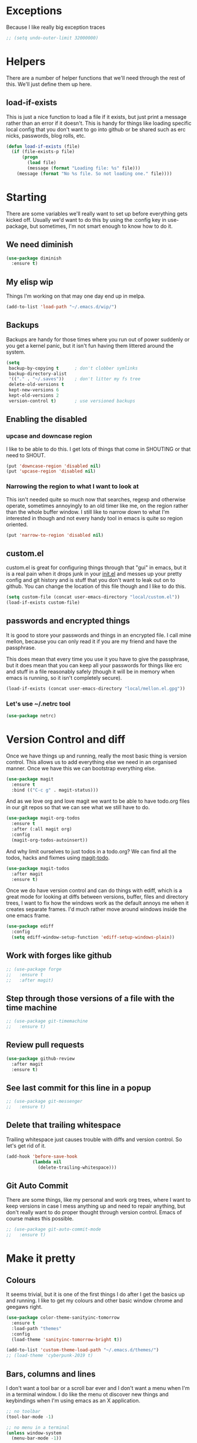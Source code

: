 * Exceptions

  Because I like really big exception traces

  #+BEGIN_SRC emacs-lisp
    ;; (setq undo-outer-limit 32000000)
  #+END_SRC

* Helpers
  :PROPERTIES:
  :ID:       4ff166a0-1264-4997-b9e4-798fcca644c5
  :END:

  There are a number of helper functions that we'll need through the
  rest of this. We'll just define them up here.

** load-if-exists

   This is just a nice function to load a file if it exists, but just
   print a message rather than an error if it doesn't. This is handy
   for things like loading specific local config that you don't want
   to go into github or be shared such as erc nicks, passwords, blog
   rolls, etc.

   #+BEGIN_SRC emacs-lisp
     (defun load-if-exists (file)
       (if (file-exists-p file)
           (progn
             (load file)
             (message (format "Loading file: %s" file)))
         (message (format "No %s file. So not loading one." file))))
   #+END_SRC

* Starting

  There are some variables we'll really want to set up before
  everything gets kicked off. Usually we'd want to do this by using
  the :config key in use-package, but sometimes, I'm not smart enough
  to know how to do it.

** We need diminish

   #+BEGIN_SRC emacs-lisp
     (use-package diminish
       :ensure t)
   #+END_SRC

** My elisp wip

   Things I'm working on that may one day end up in melpa.

   #+BEGIN_SRC emacs-lisp
     (add-to-list 'load-path "~/.emacs.d/wip/")
   #+END_SRC

** Backups

   Backups are handy for those times where you run out of power
   suddenly or you get a kernel panic, but it isn't fun having them
   littered around the system.

   #+BEGIN_SRC emacs-lisp
     (setq
      backup-by-copying t      ; don't clobber symlinks
      backup-directory-alist
      '(("." . "~/.saves"))    ; don't litter my fs tree
      delete-old-versions t
      kept-new-versions 6
      kept-old-versions 2
      version-control t)       ; use versioned backups
   #+END_SRC

** Enabling the disabled

*** upcase and downcase region

    I like to be able to do this. I get lots of things that come in
    SHOUTING or that need to SHOUT.

    #+BEGIN_SRC emacs-lisp
      (put 'downcase-region 'disabled nil)
      (put 'upcase-region 'disabled nil)
    #+END_SRC

*** Narrowing the region to what I want to look at

    This isn't needed quite so much now that searches, regexp and
    otherwise operate, sometimes annoyingly to an old timer like me, on
    the region rather than the whole buffer window. I still like to
    narrow down to what I'm interested in though and not every handy
    tool in emacs is quite so region oriented.

    #+BEGIN_SRC emacs-lisp
      (put 'narrow-to-region 'disabled nil)
    #+END_SRC

** custom.el

   custom.el is great for configuring things through that "gui" in
   emacs, but it is a real pain when it drops junk in your [[../init.el][init.el]] and
   messes up your pretty config and git history and is stuff that you
   don't want to leak out on to github. You can change the location of
   this file though and I like to do this.

   #+BEGIN_SRC emacs-lisp
     (setq custom-file (concat user-emacs-directory "local/custom.el"))
     (load-if-exists custom-file)
   #+END_SRC

** passwords and encrypted things

   It is good to store your passwords and things in an encrypted
   file. I call mine mellon, because you can only read it if you are
   my friend and have the passphrase.

   This does mean that every time you use it you have to give the
   passphrase, but it does mean that you can keep all your passwords
   for things like erc and stuff in a file reasonably safely (though
   it will be in memory when emacs is running, so it isn't completely
   secure).

   #+BEGIN_SRC emacs-lisp
     (load-if-exists (concat user-emacs-directory "local/mellon.el.gpg"))
   #+END_SRC


*** Let's use ~/.netrc tool

    #+BEGIN_SRC emacs-lisp
      (use-package netrc)
    #+END_SRC

* Version Control and diff

  Once we have things up and running, really the most basic thing is
  version control. This allows us to add everything else we need in an
  organised manner. Once we have this we can bootstrap everything
  else.

  #+BEGIN_SRC emacs-lisp
    (use-package magit
      :ensure t
      :bind (("C-c g" . magit-status)))
  #+END_SRC

  And as we love org and love magit we want to be able to have
  todo.org files in our git repos so that we can see what we still
  have to do.

  #+BEGIN_SRC emacs-lisp
    (use-package magit-org-todos
      :ensure t
      :after (:all magit org)
      :config
      (magit-org-todos-autoinsert))
  #+END_SRC

  And why limit ourselves to just todos in a todo.org? We can find all
  the todos, hacks and fixmes using [[https://github.com/alphapapa/magit-todos][magit-todo]].

  #+BEGIN_SRC emacs-lisp
    (use-package magit-todos
      :after magit
      :ensure t)
  #+END_SRC

  Once we do have version control and can do things with ediff, which
  is a great mode for looking at diffs between versions, buffer, files
  and directory trees, I want to fix how the windows work as the
  default annoys me when it creates separate frames. I'd much rather
  move around windows inside the one emacs frame.

  #+BEGIN_SRC emacs-lisp
    (use-package ediff
      :config
      (setq ediff-window-setup-function 'ediff-setup-windows-plain))
  #+END_SRC

** Work with forges like github

   #+BEGIN_SRC emacs-lisp
     ;; (use-package forge
     ;;   :ensure t
     ;;   :after magit)
   #+END_SRC

** Step through those versions of a file with the time machine

   #+BEGIN_SRC emacs-lisp
     ;; (use-package git-timemachine
     ;;   :ensure t)
   #+END_SRC

** Review pull requests

   #+BEGIN_SRC emacs-lisp
     (use-package github-review
       :after magit
       :ensure t)
   #+END_SRC

** See last commit for this line in a popup

   #+BEGIN_SRC emacs-lisp
     ;; (use-package git-messenger
     ;;   :ensure t)
   #+END_SRC

** Delete that trailing whitespace

   Trailing whitespace just causes trouble with diffs and version
   control. So let's get rid of it.

   #+BEGIN_SRC emacs-lisp
     (add-hook 'before-save-hook
               (lambda nil
                 (delete-trailing-whitespace)))
   #+END_SRC

** Git Auto Commit

   There are some things, like my personal and work org trees, where I
   want to keep versions in case I mess anything up and need to repair
   anything, but don't really want to do proper thought through
   version control. Emacs of course makes this possible.

   #+BEGIN_SRC emacs-lisp
     ;; (use-package git-auto-commit-mode
     ;;   :ensure t)
  #+END_SRC

* Make it pretty

** Colours

   It seems trivial, but it is one of the first things I do after I
   get the basics up and running. I like to get my colours and other
   basic window chrome and geegaws right.

   #+BEGIN_SRC emacs-lisp
     (use-package color-theme-sanityinc-tomorrow
       :ensure t
       :load-path "themes"
       :config
       (load-theme 'sanityinc-tomorrow-bright t))
   #+END_SRC

   #+BEGIN_SRC emacs-lisp
     (add-to-list 'custom-theme-load-path "~/.emacs.d/themes/")
     ;; (load-theme 'cyberpunk-2019 t)
   #+END_SRC

** Bars, columns and lines

   I don't want a tool bar or a scroll bar ever and I don't want a
   menu when I'm in a terminal window.  I do like the menu ot discover
   new things and keybindings when I'm using emacs as an X
   application.

   #+BEGIN_SRC emacs-lisp
     ;; no toolbar
     (tool-bar-mode -1)

     ;; no menu in a terminal
     (unless window-system
       (menu-bar-mode -1))

     ;; no scroll bar
     (scroll-bar-mode -1)

     ;; no horizontal scroll bar
     (when (boundp 'horizontal-scroll-bar-mode)
       (horizontal-scroll-bar-mode -1))
   #+END_SRC

   I also like to have an idea of where I am in the file so I'd like
   line and column numbers.

   #+BEGIN_SRC emacs-lisp
     (size-indication-mode 1)
     (line-number-mode 1)
     (column-number-mode 1)
   #+END_SRC

** powerline

   #+BEGIN_SRC emacs-lisp
     (use-package powerline
       :ensure t
       :config (powerline-default-theme))
   #+END_SRC

** Beacon

   Make with the wooshy cursor to see where it is, but it is really
   CPU intensive apparently.

   #+BEGIN_SRC emacs-lisp
     (blink-cursor-mode -1)

     ;; (beacon-mode 0)

     ;; (use-package beacon
     ;;   :diminish
     ;;   :ensure t
     ;;   :config
     ;;   (beacon-mode 1))
   #+END_SRC

** Startup Screen

   I'd also like to skip the startup screen and go straight to the
   *scratch* buffer.

   #+BEGIN_SRC emacs-lisp
     (setq inhibit-startup-screen t)
   #+END_SRC

* Programming

  Configuring emacs is lisp coding. When I'm not coding in emacs-lisp,
  I'm usually coding in clojure. I'd like to try to get get nice
  environments for both as quickly as possible.

** Helping in all modes

   Some minor modes just help with programming everywhere.

*** company

    This is the best completion package available in emacs at the
    moment. It works with most programming modes.

    #+BEGIN_SRC emacs-lisp
      (use-package company
        :ensure t
        :diminish company-mode
        :config
        (global-company-mode))
    #+END_SRC

*** projectile

    Projectile allows you to treat gropus of files under git control
    or other build tools as projects and navigate and search them in
    easier ways.

    #+BEGIN_SRC emacs-lisp
      (use-package projectile
        :ensure t
        :diminish projectile-mode
        :config
        (setq projectile-enable-caching t)
        (projectile-global-mode 1))
    #+END_SRC

*** tabs are evil

    They are, they just are. I spent time putting those characters in
    the right place. I don't want you to change that.

    #+BEGIN_SRC emacs-lisp
      (setq-default indent-tabs-mode nil)
    #+END_SRC

*** whitespace mode

    You never know when the evils of whitespace might be around. When
    will it catch you out?

    #+BEGIN_SRC emacs-lisp
      (use-package whitespace
        :diminish whitespace-mode
        :init (setq whitespace-style '(face tabs trailing))
        :config (global-whitespace-mode t))
    #+END_SRC

*** flycheck

    #+BEGIN_SRC emacs-lisp
      (use-package flycheck
        :ensure t
        :hook ((sh-mode clojure-mode) . flycheck-mode)
        :config
        (set-face-attribute 'flycheck-error nil :underline '(:color "#FF4081"))
        (set-face-attribute 'flycheck-warning nil :underline '(:color "#FF9C00"))
        (set-face-attribute 'flycheck-info nil :underline '(:color "#9C00FF")))
    #+END_SRC

    And we want popup tool tips rather than even yet more things in
    the minibuffer.

    #+BEGIN_SRC emacs-lisp
      (use-package flycheck-pos-tip
        :ensure t
        :after (flycheck)
        :config (flycheck-pos-tip-mode))
    #+END_SRC

*** Highlight the symbol you are on

    #+BEGIN_SRC emacs-lisp
      (use-package highlight-symbol
        :ensure t
        :diminish highlight-symbol-mode
        :hook (prog-mode . highlight-symbol-mode)
        :init
        (setq highlight-symbol-occurrence-message '(explicit navigation))
        (setq highlight-symbol-on-navigation-p t))
    #+END_SRC

    #+BEGIN_SRC emacs-lisp
       (use-package highlight-symbol-nav-mode
         :hook (prog-mode . highlight-symbol-nav-mode))
    #+END_SRC

*** Highlight indentation

    #+BEGIN_SRC emacs-lisp
      (use-package highlight-indent-guides
        :ensure t
        :hook ((prog-mode) . highlight-indent-guides-mode))
    #+END_SRC

*** ivy-xref

    #+BEGIN_SRC emacs-lisp
      (use-package ivy-xref
        :ensure t
        :config (setq xref-show-xrefs-function #'ivy-xref-show-xrefs))
    #+END_SRC

** Lisps

   I am a big fan of lisps. I like the syntax and some of the
   communities now a days are very nice places to be in.

   At the moment most of my lisp work is either in emacs-lisp or in
   clojure.

   Below are the ways I configure various lisp modes.

*** Indent all the things... aggressively
    :PROPERTIES:
    :ID:       af5cff8f-a275-46b2-ae45-70ab8ad59ac4
    :END:

    I love this mode when doing lisp stuff. It really makes it
    obvious when you don't have things balanced up and keeps your
    code tidy.

    #+BEGIN_SRC emacs-lisp
      (use-package aggressive-indent
        :ensure t
        :diminish aggressive-indent-mode
        :hook ((emacs-lisp-mode lisp-mode clojure-mode) . aggressive-indent-mode))
    #+END_SRC

*** eldoc so you know what is going on

    eldoc is another great little tip so that you can see what the
    signature is for the functions you are using.

    #+BEGIN_SRC emacs-lisp
      (use-package eldoc
        :diminish eldoc-mode
        :config (global-eldoc-mode 1))
    #+END_SRC

*** paredit

    I *always* want my parens to match (except in text modes).

    #+BEGIN_SRC emacs-lisp
      (use-package paredit
        :ensure t
        :diminish paredit-mode
        :hook ((clojure-mode lisp-mode cider-mode emacs-lisp-mode cider-repl-mode) . paredit-mode))
    #+END_SRC

*** rainbow delimiters

    All of those delimeters should be pretty and give you a hint as
    to where they match.

    #+BEGIN_SRC emacs-lisp
      (use-package rainbow-delimiters
        :ensure t
        :diminish rainbow-delimiters
        :hook ((lisp-mode cider-mode emacs-lisp-mode cider-repl-mode) . rainbow-delimiters-mode))
    #+END_SRC

*** Paren matching

    Because you really need to see where those things match.

    #+BEGIN_SRC emacs-lisp
      (use-package paren
        :hook ((lisp-mode cider-mode clojure-mode emacs-lisp-mode cider-repl-mode) . show-paren-mode))
    #+END_SRC

*** clojure and CIDER
    :PROPERTIES:
    :ID:       b5fa2816-6ee5-423e-9462-f52d9bbde4b4
    :END:

    Clojure is certainly my favorite lisp on the JVM and is the one I
    use most professionally, or at least the one I create code in that
    I ship to other people.

    #+BEGIN_SRC emacs-lisp
      (use-package clojure-mode
        :ensure t
        :defer t
        :mode (("\\.clj\\'" . clojure-mode))
        :config
        (require 'flycheck-clj-kondo))
    #+END_SRC

    CIDER is the mode that lets us connect to a REPL and evaluate code
    and do REPL Driven Development.

    #+BEGIN_SRC emacs-lisp
      (use-package cider
        :ensure t
        :defer t
        :init
        (setq ;; cider-lein-parameters "repl :headless :host localhost"
         cider-repl-history-file (concat user-emacs-directory "cider-history")
         cider-repl-history-size 1000
         cider-font-lock-dynamically '(macro core function var)
         ;; cider-overlays-use-font-lock t
         cider-use-overlays t
         ;; cider-print-fn 'fipp
          cider-print-quota 640
         ;; cider-print-options '(("print-length" 1024) ("width" 1024))
         cider-cljs-lein-repl "(do (use 'figwheel-sidecar.repl-api) (start-figwheel!) (cljs-repl))"))
    #+END_SRC

    clj-refactor lets us move a lot of things around and get less
    often used bits of syntax like ns declrations correct.

    #+BEGIN_SRC emacs-lisp
      (use-package clj-refactor
        :ensure t
        :after (:all cider)
        :init
        (defun my-clj-refactor-hook ()
          (message "Running cljr hook.")
          (clj-refactor-mode 1)
          (yas-minor-mode 1)
          (cljr-add-keybindings-with-prefix "C-c r"))
        (add-hook 'clojure-mode-hook #'my-clj-refactor-hook))
    #+END_SRC

**** Linting

***** joker

      #+BEGIN_SRC emacs-lisp
        ;; (use-package flycheck-joker
        ;;   :ensure t)
      #+END_SRC

***** clj-kondo

      #+BEGIN_SRC emacs-lisp
        (use-package flycheck-clj-kondo
          :ensure t)
      #+END_SRC


   Yeah, I'll have a java mode here too at some point.

   #+BEGIN_SRC emacs-lisp
     (use-package ensime
       :ensure t
       :pin melpa-stable)
   #+END_SRC

** R

   I've always found emacs speaks statistics to be a bit
   intimidating.

   #+BEGIN_SRC emacs-lisp
     (use-package ess
       :ensure t)
   #+END_SRC

** Python

*** elpy

    First you need to install these:

    #+BEGIN_SRC
    pip install jedi flake8 autopep8 yapf
    #+END_SRC

    Then get the package

    #+BEGIN_SRC emacs-lisp
      (use-package elpy
        :ensure t
        :config (elpy-enable))
    #+END_SRC

** Shell

#+BEGIN_SRC emacs-lisp
  (add-hook 'sh-mode-hook 'flycheck-mode)
#+END_SRC

** YAML

   So many bad things have been done with YAML. It is less verbose
   than JSON or XML, but I'm not sure it is really better.

   #+BEGIN_SRC emacs-lisp
      (use-package yaml-mode
        :ensure t)
   #+END_SRC

** plantuml

   #+BEGIN_SRC emacs-lisp
     (use-package plantuml-mode
       :ensure t
       :init
       (setq plantuml-default-exec-mode 'jar)
       (setq plantuml-jar-path "/usr/share/plantuml/plantuml.jar")
       (setq org-plantuml-jar-path plantuml-jar-path))

     (use-package flycheck-plantuml
       :ensure t
       :config
       (flycheck-plantuml-setup))
   #+END_SRC

** graphviz

   #+BEGIN_SRC emacs-lisp
     (use-package graphviz-dot-mode
       :ensure t)
   #+END_SRC

** sql

   Formatting SQL is a pain

   #+BEGIN_SRC emacs-lisp
     (use-package sql-indent
       :ensure t)
   #+END_SRC

** csv handling

   Does this belong in programming? Does it belong in text? I'm not
   sure. Perhaps I need a data section. Does the c stand for comma or
   character?

   #+BEGIN_SRC emacs-lisp
     (use-package csv-mode
       :ensure t)
   #+END_SRC

* Text Modes
  :PROPERTIES:
  :ID:       edcdf4f8-f314-4946-bfa6-4c0a999b22ba
  :END:

** Text Mode Basics

   If we are in a text mode we want flyspell and auto-fill-mode.

   #+BEGIN_SRC emacs-lisp
     (use-package flyspell
       :diminish flyspell-mode
       :config (add-hook 'text-mode-hook
                         (lambda () (flyspell-mode 1))))
   #+END_SRC

   auto-fill-mode & text-mode is a bit weird and I've really not found
   a way to make it play nicely with use-package they way I've done
   the other minor modes. So I've just gone old school here.

   #+BEGIN_SRC emacs-lisp
     (add-hook 'text-mode-hook
               (lambda ()
                 (auto-fill-mode 1)
                 (diminish auto-fill-function)))
   #+END_SRC

** org-mode

   This mode is so powerful, I like to program in it. :-D

*** org-mode tweaks

    There a soooo many things to configure in org-mode. Here are some
    of the ones that are core to me.

    #+BEGIN_SRC emacs-lisp
      (eval-after-load "org"
        '(progn (setq org-log-done 'note)         ; log when we finish things
                (setq org-log-into-drawer t) ; put log into the drawer
                (setq org-default-notes-file "~/org/capture/todos.org")
                (setq org-clock-persist 'history)
                (setq org-link-search-must-match-exact-headline nil) ;; fuzzy match headlines
                (setq org-agenda-window-setup 'other-window) ; agenda in current window
                (org-clock-persistence-insinuate) ; keep the clock history
                (require 'org-habit) ; track habits
                (appt-activate 1))) ; shout when we have appts


      (setq org-use-fast-todo-selection t)
      (setq org-todo-keywords
            '((sequence "UPCOMING(u)" "PROJECT(p)" "|" "SHIPPED(s)")
              (sequence "TODO(t)" "NEXT(n!/!)" "STARTED(r)" "|" "DONE(d)")
              (sequence "WAITING(w@/!)" "INACTIVE(i@/!)" "|" "CANCELLED(c@/!)" "MEETING")))

      (setq org-todo-state-tags-triggers
            '(("CANCELLED" ("CANCELLED" . t))
              ("WAITING" ("WAITING" . t))
              ("INACTIVE" ("WAITING") ("INACTIVE" . t))
              (done ("WAITING") ("INACTIVE"))
              ("TODO" ("WAITING") ("CANCELLED") ("INACTIVE"))
              ("NEXT" ("WAITING") ("CANCELLED") ("INACTIVE"))
              ("DONE" ("WAITING") ("CANCELLED") ("INACTIVE"))))


      (global-set-key (kbd "C-c c") 'org-capture)
      (global-set-key (kbd "<f12>") 'org-capture)
      (global-set-key (kbd "C-c a") 'org-agenda)
      (global-set-key (kbd "M-<f12>") 'org-agenda) ;; change this to switch or new
      (define-key org-agenda-mode-map "y" 'org-store-link)
    #+END_SRC

**** IDs for everything
     :PROPERTIES:
     :ID:       18578255-c92e-42ab-b4e4-a687d444e87a
     :END:

     If you have IDs, then you don't need to worry about headings
     having the same text or if they move around.

     #+BEGIN_SRC emacs-lisp
       (use-package org-id
         :after (:all org)
         :init
         (setq org-id-link-to-org-use-id t))
     #+END_SRC

**** org agenda

     These are the files that I currently need to keep an up to date
     integrated agenda.

     #+BEGIN_SRC emacs-lisp
       (setq org-agenda-files
             (append
              (file-expand-wildcards "~/org/capture/*.org")
              (file-expand-wildcards "~/org/work/*.org")
              (file-expand-wildcards "~/org/life/*.org")
              (mapcar 'cdr org-gcal-fetch-file-alist)))
     #+END_SRC

     I want the timeclock report to show me hours and not days.

     #+BEGIN_SRC emacs-lisp
       (setq org-time-clocksum-format
             (quote (:hours "%d" :require-hours t :minutes ":%02d" :require-minutes t)))
     #+END_SRC

***** org agenda clock editing

      There are a lot of interesting things [[https://github.com/dfeich/org-clock-convenience][here]] about editing and
      tracking time in org-agenda files.

      #+BEGIN_SRC emacs-lisp
        (use-package org-clock-convenience
          :ensure t
          :after (:all org)
          :config
          (defun dfeich/org-agenda-mode-fn ()
            (define-key org-agenda-mode-map
              (kbd "<S-up>") #'org-clock-convenience-timestamp-up)
            (define-key org-agenda-mode-map
              (kbd "<S-down>") #'org-clock-convenience-timestamp-down)
            (define-key org-agenda-mode-map
              (kbd "ø") #'org-clock-convenience-fill-gap)) ; AltGr-o
          (add-hook 'org-agenda-mode-hook #'dfeich/org-agenda-mode-fn))
      #+END_SRC

***** Custom Agenda Views

      The default agenda is a good start, but we can do a bit better.

****** What am I doing in the Current Cake Countdown?
       :PROPERTIES:
       :ID:       08f62b57-c7b5-47c2-bd72-3244336b923b
       :END:

       I'm using [[https://github.com/alphapapa/org-super-agenda][org-super-agenda]] now as it gives me a lot of
       flexibility around sections. There are instructions on how to
       configure it in the [[https://github.com/alphapapa/org-super-agenda/blob/master/README.org][readme]] and [[https://github.com/alphapapa/org-super-agenda/blob/master/examples.org][examples]].

       #+BEGIN_SRC emacs-lisp
         (add-to-list
          'org-agenda-custom-commands
          '("M" "Super Agenda" agenda
            (org-super-agenda-mode)
            ((org-super-agenda-groups
              '((:log t)  ; Automatically named "Log"
                (:name "Schedule"
                       :time-grid t
                       :order 10)
                (:name "Waiting..."
                       :todo "WAITING"
                       :order 60)
                (:name "Started"
                       :todo ("STARTED")
                       :order 20)
                (:name "Projects"
                       :todo ("PROJECT")
                       :order 95)
                (:name "Today"
                       :scheduled today
                       :order 50)
                (:name "Overdue"
                       :deadline past
                       :order 30)
                (:name "Due today"
                       :deadline today
                       :order 40)
                (:habit t
                        :order 70)
                (:name "Due soon"
                       :deadline future
                       :order 80)
                (:name "Scheduled earlier"
                       :scheduled past
                       :order 90)
                (:name "Unimportant"
                       :todo ("SOMEDAY" "MAYBE" "CHECK" "TO-READ" "TO-WATCH")
                       :order 100))))
            (org-agenda nil "a")))
       #+END_SRC

****** Holidays

       From the help-gnu-emacs [[https://lists.gnu.org/archive/html/help-gnu-emacs/2014-08/msg00093.html][list]].

       And more details from the [[https://www.gnu.org/software/emacs/manual/html_node/emacs/Holiday-Customizing.html][GNU Emacs Manual]].

       #+BEGIN_SRC emacs-lisp
         (setq calendar-date-style 'european)
       #+END_SRC

       #+BEGIN_EXAMPLE
         Hmmm, a very quick try:
         Holidays from:
         https://en.wikipedia.org/wiki/Public_holidays_in_the_United_Kingdom

         Put this in your .emacs, restart, and give it a try:

         ;;;;;;;;;;;;;;;;;;;;;;;;;;;;;;;;;;;;;;;;;;;;;;;;;;;;;;;;;;;;;;;;;;;;;;;;;;;;;;;;
         (setq european-calendar-style t             ; obsolete!
               calendar-date-style 'european
                                                 ;        calendar-latitude
                                                 ;        calendar-longitude
               calendar-week-start-day 1
               mark-holidays-in-calendar t
               ;; remove some holidays
               all-christian-calendar-holidays nil         ;obsolete
               calendar-christian-all-holidays-flag nil
               general-holidays t
               hebrew-holidays nil
               islamic-holidays nil
               oriental-holidays nil
               bahai-holidays nil)

         (setq holiday-general-holidays
               '((holiday-fixed 1 1 "New Year's Day")
                 (holiday-fixed 3 17 "St. Patrick's Day")
                 (holiday-float 5 1 1 "May Day Bank Holiday")
                 (holiday-fixed 7 12 "Battle of the Boyne")
                 (holiday-float 8 1 -1 "May Day Bank Holiday")
                 (holiday-fixed 12 26 "Boxing Day")))

         (setq holiday-christian-holidays
               '((holiday-fixed 12 25 "Christmas Day")
                 (holiday-easter-etc  -2 "Good Friday")
                 (holiday-easter-etc  +1 "Easter Monday")))

         (setq calendar-holidays
               (append general-holidays
                       christian-holidays))

         (setq org-agenda-include-diary t)
         ;;;;;;;;;;;;;;;;;;;;;;;;;;;;;;;;;;;;;;;;;;;;;;;;;;;;;;;;;;;;;;;;;;;;;;;;;;;;;;;;
       #+END_EXAMPLE

****** Pomodoro in agenda

       Something to keep me focused and take breaks when I am focused
       (so I don't die from sitting in one place for too long).

       #+BEGIN_SRC emacs-lisp
         (use-package org-pomodoro
           :ensure t
           :after (:all org)
           :config
           (add-hook 'org-agenda-mode-hook
                     (lambda () (local-set-key (kbd "P") 'org-pomodoro))))
       #+END_SRC

*** org-mode add ons
**** org-gcal

     I'd like to have my Google Calendar events in org-mode agenda
     buffers. This isn't because I particularly like Google Calendar,
     but it is a convenient way to share my schedule with my
     colleagues, friends and customers.

     #+BEGIN_SRC emacs-lisp
       (use-package org-gcal
         :after (:all org)
         :ensure t)
     #+END_SRC

     And a way to update everything and get things in appt.

     #+BEGIN_SRC emacs-lisp
       (defun update-agenda ()
         (interactive)
         (org-gcal-fetch)
         (setq appt-time-msg-list nil)
         (org-agenda-redo-all)
         (org-agenda-to-appt))
     #+END_SRC

**** org-journal
     :PROPERTIES:
     :ID:       57497b60-93f4-4785-a084-40f401567655
     :END:

     When I'm not trying to actually follow a procedure around using
     org-mode for day to day stuff, I basically follow the pattern
     [[https://github.com/bastibe/][bastibe]] talks about [[https://github.com/bastibe/org-journal][here]].

     I've tried gtd things, deft, using org-capture and refile and I've
     never really stuck with any of them. The one that did work very
     well for me was the predecessor to org-mode [[https://www.emacswiki.org/emacs/PlannerMode][planner-mode]].

     I've also been reading about PARA and BASB and I think that having
     a log with tags and then things moving into particular projects
     and areas gives me what I need.

     #+BEGIN_SRC emacs-lisp
       (use-package org-journal
         :ensure t
         :defer t
         :after (:all org)
         :bind (("C-c j" . org-journal-new-entry))
         :custom
         (org-journal-dir "~/org/journal/")
         (org-journal-enable-agenda-integration t)
         (org-journal-carryover-items "TODO=\"WAITING\"|TODO=\"STARTED\"|TODO=\"TODO\"|TODO=\"NEXT\"|TODO=\"PROJECT\"")
         :init
         (add-hook 'org-agenda-mode-hook #'org-journal-update-org-agenda-files)
         (setq org-journal-file-type 'yearly)
         (add-to-list 'auto-mode-alist '("org/journal/" . org-mode)))
     #+END_SRC

**** Work and Personal Browsers

     These should be moved some place better.

     #+BEGIN_SRC emacs-lisp
       (defun work-browser (url &optional _new-window)
         (interactive (browse-url-interactive-arg "URL: "))
         (setq url (browse-url-encode-url url))
         (let ((process-environment (browse-url-process-environment)))
           (apply 'start-process
                  (concat "chrome " url) nil
                  browse-url-chrome-program
                  (list "--profile-directory=Profile 1" "--new-window" url))))

       (defun personal-browser (url &optional _new-window)
         (interactive (browse-url-interactive-arg "URL: "))
         (setq url (browse-url-encode-url url))
         (let ((process-environment (browse-url-process-environment)))
           (apply 'start-process
                  (concat "chrome " url) nil
                  browse-url-chrome-program
                  (list "--profile-directory=Default" "--new-window" url))))
     #+END_SRC

**** org-super-agenda

     Lots of examples [[https://github.com/alphapapa/org-super-agenda/blob/master/examples.org][here]].

     #+BEGIN_SRC emacs-lisp
       (use-package org-super-agenda
         :after (:all org)
         :ensure t)
     #+END_SRC

**** Show my agenda when I'm idle

     #+BEGIN_SRC emacs-lisp
       ;; (use-package idle-org-agenda
       ;;   :after (:all org-agenda)
       ;;   :ensure t
       ;;   :init (setq idle-org-agenda-key "M")
       ;;   :config
       ;;   (idle-org-agenda-mode))
     #+END_SRC

**** org-web-tools

     Something like pocket, but in org-mode and locally. This might be
     the start of my own outboard brain. I just need to figure out how
     to make it work well with org-capture.

     #+BEGIN_SRC emacs-lisp
       (use-package org-web-tools
         :after (:all org)
         :ensure t)
     #+END_SRC

**** org-clock-today

     How much time have I clocked today?

     #+BEGIN_SRC emacs-lisp
       (use-package org-clock-today
         :after (:all org)
         :ensure t)
     #+END_SRC

**** Interleave

     Could this be the best way to take notes on pdfs?

     #+BEGIN_SRC emacs-lisp
       (use-package interleave
         :ensure t
         :after (:all org)
         :config (setq interleave-org-notes-dir-list '("~/org/interleave" ".")))
     #+END_SRC

**** org-babel
     :PROPERTIES:
     :ID:       04a3986f-750d-4adf-bcf4-1a1fd02fb2ce
     :END:

     I want to be able to do shell and have graphviz and plantuml
     visualisations in my org-mode buffers (this is where I do a lot of
     my thinking).

     For some of the longer running things though I want them to be
     async:asyhronous so they don't tie up my emacs while they are running
     in the background.

     #+BEGIN_SRC emacs-lisp
       (use-package ob-async
         :ensure t
         :after (:all org))
     #+END_SRC

     #+BEGIN_SRC emacs-lisp
       (org-babel-do-load-languages
        'org-babel-load-languages
        '((shell . t)
          (dot . graphviz-dot)
          (plantuml . t)))
     #+END_SRC

**** ox-gfm

     I want to be able to export my results to broken things that
     don't understand org-mode like slack. It helps if you can export
     to github flavoured markdown.

     #+BEGIN_SRC emacs-lisp
       (use-package ox-gfm
         :ensure t
         :after (:all org))
     #+END_SRC

**** Preview org-mode pages as html

     I'm hoping this will be handy for copying and pasting org-mode
     stuff into emails and google docs for sharing with unbelievers.

     #+BEGIN_SRC emacs-lisp
       (use-package org-preview-html
         :ensure t)
     #+END_SRC

**** clipboard URLs to org-mode

     I'm a real pack rat when it comes to book marking things. I've
     always wanted to have them integrated with everything else and
     under my control. I'm hoping that org-cliplink will help with
     that.

     #+BEGIN_SRC emacs-lisp
       (use-package org-cliplink
         :ensure t
         :after (:all org)
         :bind (([C-f12] . org-cliplink)))
     #+END_SRC

**** org2blog

     This appears to be broken atm.

     #+BEGIN_SRC emacs-lisp
       ;; (use-package org2blog
       ;;   :ensure t
       ;;   :after (:all org)
       ;;   :config (setq org2blog/wp-use-sourcecode-shortcode nil
       ;;                 org2blog/wp-blog-alist
       ;;                 (->> (netrc-parse "~/.netrc")
       ;;                      (-filter #'(lambda (m) (string-match-p "wordpress.com" (cdr (assoc "machine" m)))))
       ;;                      (mapcar
       ;;                       #'(lambda (m)
       ;;                           (list (cdr (assoc "machine" m))
       ;;                                 :url (concat "https://" (cdr (assoc "machine" m)) "/xmlrpc.php")
       ;;                                 :username (cdr (assoc "login" m))
       ;;                                 :password (cdr (assoc "password" m))))))))
     #+END_SRC

**** mailbox like rescheduling.

     mailbox is gone -- a victim of the M&A wars. We can still carry on
     with the ideas though due to the power of Free Software.

     #+BEGIN_SRC emacs-lisp
       (use-package orgbox
         :ensure t
         :after (:all org))
     #+END_SRC

**** split those clock entries

     For when you need to edit the past b/c a clock has run on for too
     long. More details on the [[https://github.com/justintaft/org-clock-split][github]].

     #+BEGIN_SRC emacs-lisp
       (use-package org-clock-split
         :ensure t
         :after (:all org))
     #+END_SRC

*** Capturing & Refiling
    :PROPERTIES:
    :ID:       d5a6a956-3d13-424c-83c7-63743b8132a7
    :END:

    My thinking at the moment is that I'll take day notes in
    org-journal, have a wiki like thing in other org files and
    interleave (and use org links to keep them all together under my
    org-directory) and have a todos.org file which will have all my
    other todo goodies which I can capture from other files, pivotal
    tracker stuff or from the journal itself which should make it so
    my todos always point back to where they initially came from.

    We'll see if it works for now.

    #+BEGIN_SRC emacs-lisp
      ;; from https://github.com/bastibe/org-journal#journal-capture-template
      (defun org-journal-find-location ()
        ;; Open today's journal, but specify a non-nil prefix argument in order to
        ;; inhibit inserting the heading; org-capture will insert the heading.
        (org-journal-new-entry t)
        ;; Position point on the journal's top-level heading so that org-capture
        ;; will add the new entry as a child entry.
        (goto-char (point-min)))

      (setq org-capture-templates
            '(("t" "To do"
               entry (function org-journal-find-location)
               "* TODO %?\n%U\n%a\n"
               :empty-lines-before 1)
              ("n" "Note"
               entry (function org-journal-find-location)
               "* %?\n%U\n%a\n"
               :empty-lines-before 1)
              ("p" "To do from Pivotal"
               entry (function org-journal-find-location)
               "* TODO %:description :pivotal:\n%U\n%a\n%?"
               :empty-lines-before 1)
              ("d" "Daily Review"
               entry (function org-journal-find-location)
               "* STARTED Daily Review [/]\n%U\n%a\n\n%?%[~/.emacs.d/org/daily-review.org]"
               :clock-in t :clock-resume t
               :empty-lines-before 1)
              ("y" "Weekly Review"
               entry (function org-journal-find-location)
               "* STARTED Weekly Review [/]\n%U\n%a\n\n%?%[~/.emacs.d/org/weekly-review.org]"
               :clock-in t :clock-resume t
               :empty-lines-before 1)
              ("w" "To do from the web"
               entry (function org-journal-find-location)
               "* TODO %?\n%U\n%(org-cliplink-capture)\n"
               :empty-lines-before 1)
              ("r" "Capture Web site with eww-readable"
               entry (function org-journal-find-location)
               "%(org-web-tools--url-as-readable-org)")
              ("k" "Kaylee Checks"
               entry (function org-journal-find-location)
               "* STARTED Kaylee Checks\n%U\n%a\n%?%[~/wip/kaylee-tools/org/kaylee-template.org]"
               :clock-in t :clock-resume t
               :empty-lines-before 1)
              ("c" "Contacts"
               entry (file "~/org/non-agenda/contacts.org")
               "* %(org-contacts-template-name)\n:PROPERTIES:\n:EMAIL: %(org-contacts-template-email)\n:PHONE:\n:ALIAS:\n:NICKNAME:\n:IGNORE:\n:ICON:\n:NOTE:\n:ADDRESS:\n:BIRTHDAY:\n:LAST_READ_MAIL:\n:END:"
               :empty-lines-before 1)
              ("l"
               "Capture a link"
               entry (function org-journal-find-location)
               "* %? %^g\n"
               :empty-lines-before 1)))
     #+END_SRC

**** Refiling

     I've never really been terribly happy with how this works. This
     might be a reasonable start though.

     #+BEGIN_SRC emacs-lisp
       ;;(setq org-refile-allow-creating-parent-nodes t)
       (setq org-refile-use-outline-path 'file)
       (setq org-outline-path-complete-in-steps nil)

       (setq org-refile-targets
             '((nil :maxlevel . 9)
               (org-agenda-files :maxlevel . 9)))
       ;; (setq org-refile-use-outline-path t)

       ;; (setq org-link-search-must-match-exact-headline nil)
     #+END_SRC

**** Capture from anywhere

     I have *completely cargo culted* this. It does seem to work and
     now I have [f9] bound in ubuntu to give me a capture frame w/o
     needing emacs around. noflet is from my friend Nic Ferrier, so
     thanks @nicferrier!

     The code for this came from [[https://cestlaz-nikola.github.io/posts/using-emacs-23-capture-1/][C'est la Z!]]

     #+BEGIN_SRC emacs-lisp
       (defadvice org-capture-finalize
           (after delete-capture-frame activate)
         "Advise capture-finalize to close the frame"
         (if (equal "capture" (frame-parameter nil 'name))
             (delete-frame)))

       (defadvice org-capture-destroy
           (after delete-capture-frame activate)
         "Advise capture-destroy to close the frame"
         (if (equal "capture" (frame-parameter nil 'name))
             (delete-frame)))

       (use-package noflet
         :ensure t)

       (defun make-capture-frame ()
         "Create a new frame and run org-capture."
         (interactive)
         (make-frame '((name . "capture")))
         (select-frame-by-name "capture")
         (delete-other-windows)
         (noflet ((switch-to-buffer-other-window (buf) (switch-to-buffer buf)))
                 (org-capture)))
     #+END_SRC

** Markdown

   Not everything is done in org-mode. Though perhaps it should be.

   #+BEGIN_SRC emacs-lisp
     (use-package markdown-mode
       :ensure t
       :mode (".md$" . gfm-mode))
   #+END_SRC

** ASCII Doc

   #+BEGIN_SRC emacs-lisp
     (use-package adoc-mode
       :ensure t
       :mode (".adoc$" . adoc-mode))
   #+END_SRC

** Improve your style

#+BEGIN_SRC emacs-lisp
  (use-package smog
    :ensure t
    :config (setq smog-command "style -L en"))

#+END_SRC
** html, css, sass, scss and others

*** rainbow-mode

    I want to see what those colours look like right in the buffer.

    #+BEGIN_SRC emacs-lisp
      (use-package rainbow-mode
        :ensure t)
    #+END_SRC

*** tagedit

    I miss paredit when working in sgml languages. Let's fix that.

    #+BEGIN_SRC emacs-lisp
      (use-package tagedit
        :ensure t
        :commands tagedit-mode
        :config
        (tagedit-add-paredit-like-keybindings)

        (add-hook 'sgml-mode-hook 'tagedit-mode)
        (add-hook 'html-mode-hook 'tagedit-mode))
    #+END_SRC

*** scss

    Some of my projects depend on scss and sass.

    #+BEGIN_SRC emacs-lisp
      (use-package scss-mode
        :ensure t)
    #+END_SRC

** unfill - the lpad of emacs lisp?

   I may regret this, but I actually want it for copying and pasting
   from emacs into other things that don't want lines filled nicely.

   #+BEGIN_SRC emacs-lisp
     (use-package unfill
       :ensure t)
   #+END_SRC

** Convert them all with pandoc

   #+BEGIN_SRC emacs-lisp
     (use-package pandoc-mode
       :ensure t
       :hook ((markdown-mode) . pandoc-mode))
   #+END_SRC

* News, Weather and Light Entertainment

** pocket reader

   When browsing twitter if I don't bookmark something in org I like
   to put it into pocket so I can read it later. Luckily I can know
   read this in emacs.

   #+BEGIN_SRC emacs-lisp
     (use-package pocket-reader
       :ensure t)
   #+END_SRC

** elfeed

   There are still a lot of good blogs out there. I do get tickled
   sometimes that people call blog posts "long reads"

   #+BEGIN_SRC emacs-lisp
     (use-package elfeed-org
     :ensure t
     :init (elfeed-org)
     :config (setq rmh-elfeed-org-files (list "~/org/elfeed.org")))
   #+END_SRC

** twittering-mode

   I have been accused by many ([[http://twitter.com/rrees][Robert Rees]] and [[http://twitter.com/cluttercup][Jane Dickson]] to name
   but two) of being constantly on twitter. This is mostly fair. I'm
   curious to see the revision history of this file and see if I
   change this description before I declare .emacs bankruptcy again.

   The best twitter client I've found is twittering-mode.

   #+BEGIN_SRC emacs-lisp
     (use-package twittering-mode
       :ensure t
       :defer t
       :bind (([M-f6] . twittering-update-status-interactive)
              :map twittering-mode-map
              ("l" . pocket-reader-add-link))
       :config (setq twittering-username "otfrom"
                     twittering-url-show-status nil
                     twittering-icon-mode 1
                     twittering-use-icon-storage t
                     twittering-use-master-password t
                     twittering-connection-type-order '(wget curl urllib-http native urllib-https)
                     twittering-initial-timeline-spec-string
                     '("otfrom/people-i-know"
                       ":replies"
                       ":direct_message_events")
                     twittering-timer-interval (* 60 30))
       (add-hook 'twittering-edit-mode-hook
                 (lambda () (ispell-minor-mode) (flyspell-mode))))
   #+END_SRC

** irc/slack and erc stuff

   erc can be used for irc and as a slack client. It needs a few
   things to make it a bit nicer even though it is actually pretty
   good out of the box.

   #+BEGIN_SRC emacs-lisp
     (use-package erc-colorize
       :ensure t
       :defer t
       :config (erc-colorize-mode 1))
   #+END_SRC

** music and sound

   Yeah, I play music from inside emacs. What of it?

   #+BEGIN_SRC emacs-lisp
     (use-package emms
       :ensure t
       :config
       (progn
         (emms-standard)
         (emms-default-players)
         (setq emms-playlist-buffer-name "Music-EMMS")
         (setq emms-source-file-default-directory (concat (getenv "HOME") "/Music/"))
         (emms-mode-line 0)))
   #+END_SRC

*** I miss big thunderstorms

    Sometimes I need to concentrate and I don't want to be engaged by
    music but just white noise won't do. I like a thunderstorm for
    that.

    #+BEGIN_SRC emacs-lisp
      (defun make-it-rain ()
        (interactive)
        (emms-play-file (concat user-emacs-directory "resources/16480__martin-lightning__severe-thunderstorm.mp3")))
    #+END_SRC

* Other Modes

** ivy, swiper and others

   Shamelessly stolen from [[https://github.com/kaushalmodi/.emacs.d/blob/master/setup-files/setup-ivy.el][here]].

   #+BEGIN_SRC emacs-lisp
     (use-package counsel
       :ensure t)

     (use-package swiper
       :ensure t)

     (use-package ivy
       :ensure t
       :diminish ivy-mode
       :init (setq ivy-use-virtual-buffers t
                   ivy-count-format "(%d/%d) ")
       (global-set-key (kbd "C-s") 'swiper)
       (global-set-key (kbd "M-x") 'counsel-M-x)
       (global-set-key (kbd "C-x C-f") 'counsel-find-file)
       (global-set-key (kbd "<f1> f") 'counsel-describe-function)
       (global-set-key (kbd "<f1> v") 'counsel-describe-variable)
       (global-set-key (kbd "<f1> l") 'counsel-find-library)
       (global-set-key (kbd "<f2> i") 'counsel-info-lookup-symbol)
       (global-set-key (kbd "<f2> u") 'counsel-unicode-char)
       :config (ivy-mode 1))
   #+END_SRC

** ibuffer

   I've never used ibuffer much before, but many people swear by it
   (rather than at it). I've tried it now and it looks good. So let's
   rebind C-x C-b.

   #+BEGIN_SRC emacs-lisp
     (global-set-key (kbd "C-x C-b") 'ibuffer)
   #+END_SRC

** Moving windows and buffers

   I like to be able to move windows and buffers around quickly and
   for the keys to be quite similar.

   #+BEGIN_SRC emacs-lisp
     (use-package buffer-move
       :ensure t
       :bind (([M-s-up] . buf-move-up)
              ([M-s-down] . buf-move-down)
              ([M-s-right] . buf-move-right)
              ([M-s-left] . buf-move-left)
              ([s-up] . windmove-up)
              ([s-down] . windmove-down)
              ([s-right] . windmove-right)
              ([s-left] . windmove-left)))
   #+END_SRC

   #+BEGIN_SRC emacs-lisp
     (use-package ace-window
       :ensure t
       :init (setq aw-keys '(?a ?s ?d ?f ?g ?h ?j ?k ?l))
       :bind ("C-x o". ace-window))
   #+END_SRC

** workspaces

   I'm giving eyebrowse a try to see if it means that I can have fewer
   frames and more workspaces.

   #+BEGIN_SRC emacs-lisp
     (use-package eyebrowse ; Easy workspaces creation and switching
       :ensure t
       :init (setq eyebrowse-mode-line-separator " "
                   eyebrowse-keymap-prefix (kbd "C-c M-w")
                   eyebrowse-new-workspace t)
       :config (eyebrowse-mode t))
   #+END_SRC

** yasnippet

   Yet another snippet package, but this one is pretty good so we'll
   use it.

   #+BEGIN_SRC emacs-lisp
     (use-package yasnippet
       :ensure t
       :defer t
       :diminish yas-minor-mode
       :config (yas-global-mode 1))
   #+END_SRC

** password store

   As said in the header of the mode:

   "This package provides functions for working with pass ("the
   standard Unix password manager")."


   #+BEGIN_SRC emacs-lisp
     (use-package password-store
       :ensure t)
   #+END_SRC

*** And pass to browse it all

    #+BEGIN_SRC emacs-lisp
      (use-package pass
        :ensure t)
    #+END_SRC

** Alerting and Other Status Things

*** alert

    #+BEGIN_SRC emacs-lisp
      (use-package alert
        :commands (alert)
        :init
        (setq alert-default-style 'notifications))
    #+END_SRC

*** The Great Eye of Sauron

    #+BEGIN_SRC emacs-lisp
      (use-package sauron
        :ensure t
        :config (setq sauron-separate-frame t
                      sauron-modules '(sauron-erc sauron-org sauron-dbus sauron-compilation sauron-notifications sauron-twittering  sauron-elfeed) ;; sauron-mu4e sauron-jabber sauron-identica
                      sauron-prio-twittering-new-tweets 2))
    #+END_SRC

** expand-region

   Looks like a cool way to expand what it is that you want to
   select.

   #+BEGIN_SRC emacs-lisp
     (use-package expand-region
       :ensure t
       :bind (("C-=" . er/expand-region)))
   #+END_SRC

** paradox

   Get more information when choosing new modes.

   #+BEGIN_SRC emacs-lisp
     ;; (use-package paradox
     ;;   :ensure t
     ;;   :config (paradox-enable))
   #+END_SRC

** ripgrep via deadgrep

   [[https://github.com/Wilfred/deadgrep][deadgrep]] had the most stars when I installed it. I'm going to try
   it for a while.

   #+BEGIN_SRC emacs-lisp
     (use-package deadgrep
       :ensure t)
   #+END_SRC

** tmux/tmate improvements

   Use this to make emacs work better. More detail [[https://github.com/tmate-io/tmate/blob/3f6c6d44472a5ccab0403ebf89fc59e7df58b6b2/FAQ#L242][here]].

   #+BEGIN_SRC emacs-lisp
     (defadvice terminal-init-screen
         ;; The advice is named `tmux', and is run before `terminal-init-screen' runs.
         (before tmux activate)
       ;; Docstring.  This describes the advice and is made available inside emacs;
       ;; for example when doing C-h f terminal-init-screen RET
       "Apply xterm keymap, allowing use of keys passed through tmux."
       ;; This is the elisp code that is run before `terminal-init-screen'.
       (if (getenv "TMUX")
           (let ((map (copy-keymap xterm-function-map)))
             (set-keymap-parent map (keymap-parent input-decode-map))
             (set-keymap-parent input-decode-map map))))
   #+END_SRC

** Save state between sessions

   #+BEGIN_SRC emacs-lisp
     (desktop-save-mode 1)
   #+END_SRC

* Finishing

** Start emacs-server

   There are things we want to be able to do that require a running
   emacs to be quick. Let us run that emacs.

   #+BEGIN_SRC emacs-lisp
     (server-start)
   #+END_SRC

** Finis

   I should really come up with better exhortations than this. The
   stuff that Sam Aaron has in emacs-live I actually find quite
   inspirational. cider.el has similar, though more specifically
   clojurian things to say that I quite like as well.

   However, I've always expected that any sufficiently advanced lisp
   system has probably gained sentience. I think Emacs probably
   qualifies for that.

   Therefore, let's sign off as so...

   #+BEGIN_SRC emacs-lisp
     (message "Cogito ergo sum.")
   #+END_SRC

** Extra Bits
   :PROPERTIES:
   :ID:       312592ee-08be-4e23-b10a-024a4b5d938a
   :END:

   #+BEGIN_EXAMPLE

     (add-to-list 'mu4e-bookmarks
                  '("maildir:\"/otfrom/[Gmail].All Mail\" \\\\Inbox" "otfrom inbox" ?o))

     (add-to-list 'mu4e-bookmarks
                  '("maildir:\"/mastodonc/[Gmail].All Mail\" \\\\Inbox" "mastodonc inbox" ?m))


   #+END_EXAMPLE
